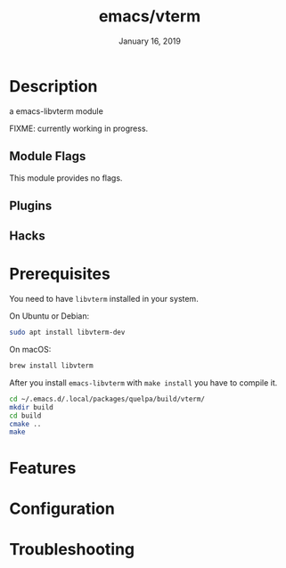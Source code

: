 #+TITLE:   emacs/vterm
#+DATE:    January 16, 2019
#+SINCE:   {replace with next tagged release version}
#+STARTUP: inlineimages

* Table of Contents :TOC_3:noexport:
- [[Description][Description]]
  - [[Module Flags][Module Flags]]
  - [[Plugins][Plugins]]
  - [[Hacks][Hacks]]
- [[Prerequisites][Prerequisites]]
- [[Features][Features]]
- [[Configuration][Configuration]]
- [[Troubleshooting][Troubleshooting]]

* Description
a emacs-libvterm module

FIXME: currently working in progress.

** Module Flags
This module provides no flags.

** Plugins

** Hacks

* Prerequisites

You need to have =libvterm= installed in your system.

On Ubuntu or Debian:

#+BEGIN_SRC sh
sudo apt install libvterm-dev
#+END_SRC

On macOS:

#+BEGIN_SRC sh
brew install libvterm
#+END_SRC

After you install =emacs-libvterm= with =make install= you have to compile it.

#+BEGIN_SRC sh
cd ~/.emacs.d/.local/packages/quelpa/build/vterm/
mkdir build
cd build
cmake ..
make
#+END_SRC

* Features

* Configuration

* Troubleshooting
